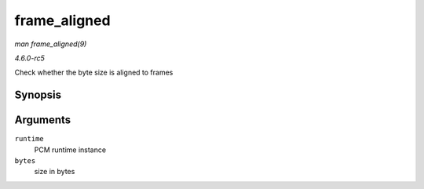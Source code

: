.. -*- coding: utf-8; mode: rst -*-

.. _API-frame-aligned:

=============
frame_aligned
=============

*man frame_aligned(9)*

*4.6.0-rc5*

Check whether the byte size is aligned to frames


Synopsis
========

.. c:function:: int frame_aligned( struct snd_pcm_runtime * runtime, ssize_t bytes )

Arguments
=========

``runtime``
    PCM runtime instance

``bytes``
    size in bytes


.. ------------------------------------------------------------------------------
.. This file was automatically converted from DocBook-XML with the dbxml
.. library (https://github.com/return42/sphkerneldoc). The origin XML comes
.. from the linux kernel, refer to:
..
.. * https://github.com/torvalds/linux/tree/master/Documentation/DocBook
.. ------------------------------------------------------------------------------
